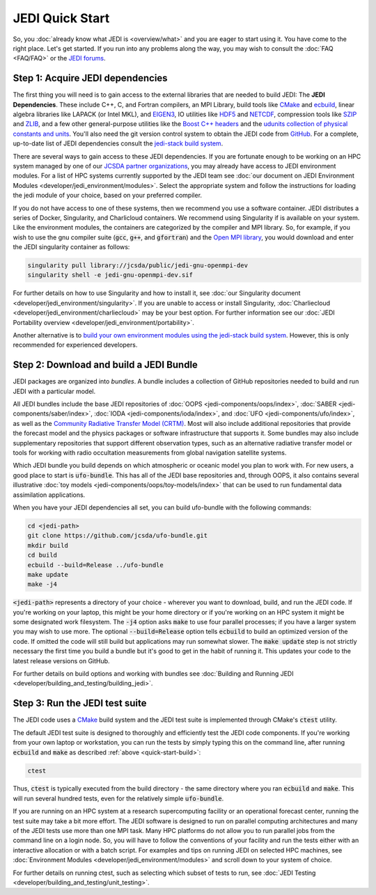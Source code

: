 JEDI Quick Start
================

So, you :doc:`already know what JEDI is <overview/what>` and you are eager to start using it.  You have come to the right place.  Let's get started.  If you run into any problems along the way, you may wish to consult the :doc:`FAQ <FAQ/FAQ>` or the `JEDI forums <https://forums.jcsda.org>`_.

Step 1: Acquire JEDI dependencies
---------------------------------

The first thing you will need is to gain access to the external libraries that are needed to build JEDI: The **JEDI Dependencies**.  These include C++, C, and Fortran compilers, an MPI Library, build tools like `CMake <https://cmake.org>`_ and `ecbuild <https://github.com/jcsda/ecbuild>`_, linear algebra libraries like LAPACK (or Intel MKL), and `EIGEN3 <https://eigen.tuxfamily.org/dox/>`_, IO utilities like `HDF5 <https://www.hdfgroup.org/solutions/hdf5/>`_ and `NETCDF <https://www.unidata.ucar.edu/software/netcdf/>`_, compression tools like `SZIP <http://www.compressconsult.com/szip/>`_ and `ZLIB <zlib.net>`_, and a few other general-purpose utilities like the `Boost C++ headers <https://boost.org>`_ and the `udunits collection of physical constants and units <https://www.unidata.ucar.edu/software/udunits/>`_.  You'll also need the git version control system to obtain the JEDI code from `GitHub <https://github.com>`_.  For a complete, up-to-date list of JEDI dependencies consult the `jedi-stack build system <https://github.com/jcsda/jedi-stack>`_.

There are several ways to gain access to these JEDI dependencies.  If you are fortunate enough to be working on an HPC system managed by one of our `JCSDA partner organizations <https://www.jcsda.org/partners>`_, you may already have access to JEDI environment modules.  For a list of HPC systems currently supported by the JEDI team see :doc:`our document on JEDI Environment Modules <developer/jedi_environment/modules>`.  Select the appropriate system and follow the instructions for loading the jedi module of your choice, based on your preferred compiler.

If you do not have access to one of these systems, then we recommend you use a software container.  JEDI distributes a series of Docker, Singularity, and Charlicloud containers.  We recommend using Singularity if is available on your system.  Like the environment modules, the containers are categorized by the compiler and MPI library.  So, for example, if you wish to use the gnu compiler suite (:code:`gcc`, :code:`g++`, and :code:`gfortran`) and the `Open MPI library <https://www.open-mpi.org/>`_, you would download and enter the JEDI singularity container as follows:

.. code:: bash

   singularity pull library://jcsda/public/jedi-gnu-openmpi-dev
   singularity shell -e jedi-gnu-openmpi-dev.sif

For further details on how to use Singularity and how to install it, see :doc:`our Singularity document <developer/jedi_environment/singularity>`.  If you are unable to access or install Singularity, :doc:`Charliecloud <developer/jedi_environment/charliecloud>` may be your best option.  For further information see our :doc:`JEDI Portability overview <developer/jedi_environment/portability>`.

Another alternative is to `build your own environment modules using the jedi-stack build system <https://github.com/jcsda/jedi-stack>`_.  However, this is only recommended for experienced developers.

.. _quick-start-build:

Step 2: Download and build a JEDI Bundle
----------------------------------------

JEDI packages are organized into *bundles*.  A bundle includes a collection of GitHub repositories needed to build and run JEDI with a particular model.

All JEDI bundles include the base JEDI repositories of :doc:`OOPS <jedi-components/oops/index>`, :doc:`SABER <jedi-components/saber/index>`, :doc:`IODA <jedi-components/ioda/index>`, and :doc:`UFO <jedi-components/ufo/index>`, as well as the `Community Radiative Transfer Model (CRTM) <https://github.com/jcsda/crtm>`_.  Most will also include additional repositories that provide the forecast model and the physics packages or software infrastructure that supports it.  Some bundles may also include supplementary repositories that support different observation types, such as an alternative radiative transfer model or tools for working with radio occultation measurements from global navigation satellite systems.

Which JEDI bundle you build depends on which atmospheric or oceanic model you plan to work with.  For new users, a good place to start is :code:`ufo-bundle`.  This has all of the JEDI base repositories and, through OOPS, it also contains several illustrative :doc:`toy models <jedi-components/oops/toy-models/index>` that can be used to run fundamental data assimilation applications.

When you have your JEDI dependencies all set, you can build ufo-bundle with the following commands:

.. code-block:: bash

   cd <jedi-path>
   git clone https://github.com/jcsda/ufo-bundle.git
   mkdir build
   cd build
   ecbuild --build=Release ../ufo-bundle
   make update
   make -j4

:code:`<jedi-path>` represents a directory of your choice - wherever you want to download, build, and run the JEDI code.  If you're working on your laptop, this might be your home directory or if you're working on an HPC system it might be some designated work filesystem.  The :code:`-j4` option asks :code:`make` to use four parallel processes; if you have a larger system you may wish to use more.  The optional :code:`--build=Release` option tells :code:`ecbuild` to build an optimized version of the code.  If omitted the code will still build but applications may run somewhat slower.  The :code:`make update` step is not strictly necessary the first time you build a bundle but it's good to get in the habit of running it.  This updates your code to the latest release versions on GitHub.

For further details on build options and working with bundles see :doc:`Building and Running JEDI <developer/building_and_testing/building_jedi>`.

Step 3: Run the JEDI test suite
-------------------------------

The JEDI code uses a `CMake <https://cmake.org>`_ build system and the JEDI test suite is implemented through CMake's :code:`ctest` utility.

The default JEDI test suite is designed to thoroughly and efficiently test the JEDI code components.  If you're working from your own laptop or workstation, you can run the tests by simply typing this on the command line, after running :code:`ecbuild` and :code:`make` as described :ref:`above <quick-start-build>`:

.. code:: bash

   ctest

Thus, :code:`ctest` is typically executed from the build directory - the same directory where you ran :code:`ecbuild` and :code:`make`.  This will run several hundred tests, even for the relatively simple :code:`ufo-bundle`.

If you are running on an HPC system at a research supercomputing facility or an operational forecast center, running the test suite may take a bit more effort.  The JEDI software is designed to run on parallel computing architectures and many of the JEDI tests use more than one MPI task.  Many HPC platforms do not allow you to run parallel jobs from the command line on a login node.  So, you will have to follow the conventions of your facility and run the tests either with an interactive allocation or with a batch script.  For examples and tips on running JEDI on selected HPC machines, see :doc:`Environment Modules <developer/jedi_environment/modules>` and scroll down to your system of choice.

For further details on running ctest, such as selecting which subset of tests to run, see :doc:`JEDI Testing <developer/building_and_testing/unit_testing>`.

